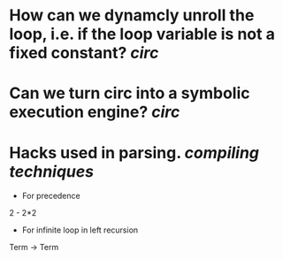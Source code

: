 * How can we dynamcly unroll the loop, i.e. if the loop variable is not a fixed constant? [[circ]]
* Can we turn circ into a symbolic execution engine? [[circ]]
* Hacks used in parsing. [[compiling techniques]]
+ For precedence
2 - 2*2
+ For infinite loop in left recursion
Term -> Term